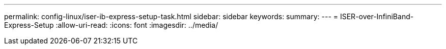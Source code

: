 ---
permalink: config-linux/iser-ib-express-setup-task.html 
sidebar: sidebar 
keywords:  
summary:  
---
= ISER-over-InfiniBand-Express-Setup
:allow-uri-read: 
:icons: font
:imagesdir: ../media/


